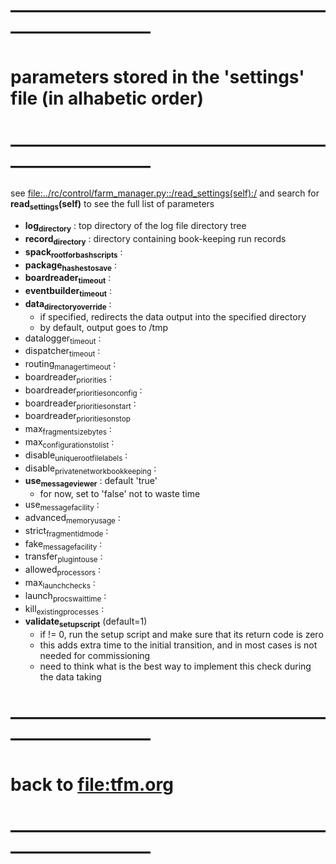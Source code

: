 #+startup:fold
* ------------------------------------------------------------------------------
* parameters stored in the 'settings' file (in alhabetic order)
* ------------------------------------------------------------------------------
see [[file:../rc/control/farm_manager.py::/read_settings(self):/]] and search 
for *read_settings(self)* to see the full list of parameters

- *log_directory* : top directory of the log file directory tree
- *record_directory* : directory containing book-keeping run records
- *spack_root_for_bash_scripts* :
- *package_hashes_to_save* :
- *boardreader_timeout* :
- *eventbuilder_timeout* :
- *data_directory_override* :                                                    
  - if specified, redirects the data output into the specified directory
  - by default, output goes to /tmp
- datalogger_timeout :
- dispatcher_timeout : 
- routing_manager_timeout :
- boardreader_priorities : 
- boardreader_priorities_on_config : 
- boardreader_priorities_on_start :
- boardreader_priorities_on_stop
- max_fragment_size_bytes :
- max_configurations_to_list :
- disable_unique_rootfile_labels : 
- disable_private_network_bookkeeping : 
- *use_messageviewer*   : default 'true'                                       
  - for now, set to 'false' not to waste time
- use_messagefacility :
- advanced_memory_usage :
- strict_fragment_id_mode :
- fake_messagefacility :
- transfer_plugin_to_use : 
- allowed_processors : 
- max_launch_checks : 
- launch_procs_wait_time : 
- kill_existing_processes : 
- *validate_setup_script* (default=1)
  - if != 0, run the setup script and make sure that its return code is zero
  - this adds extra time to the initial transition, and in most cases is not needed
    for commissioning
  - need to think what is the best way to implement this check during the data taking
* ------------------------------------------------------------------------------
* back to [[file:tfm.org]]
* ------------------------------------------------------------------------------
